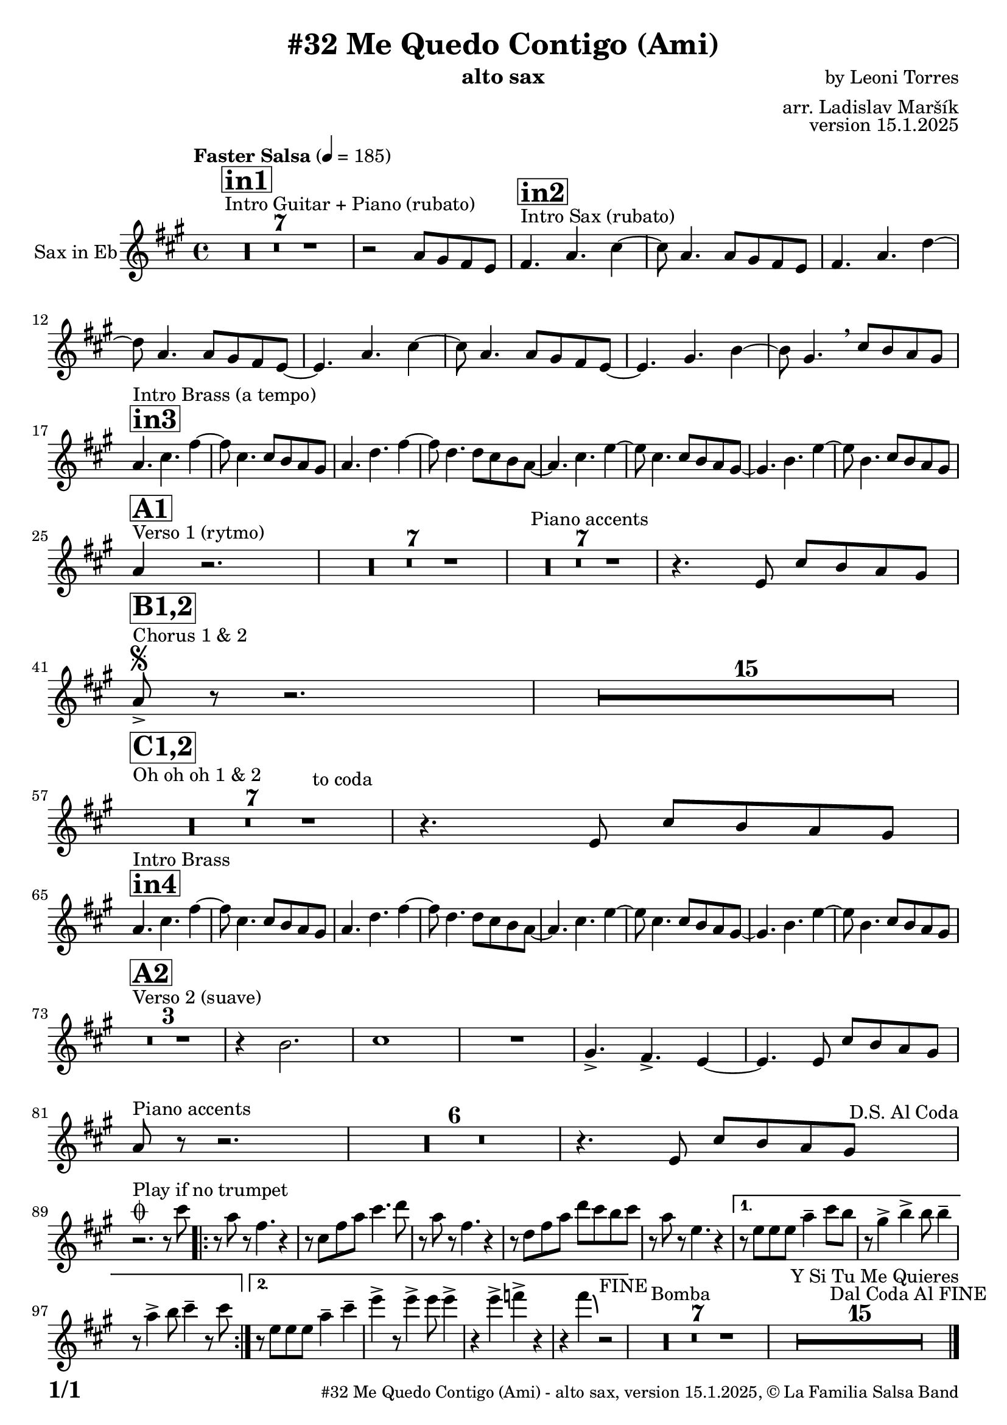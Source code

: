 \version "2.24.2"

% Sheet revision 2022_09

\header {
  title = "#32 Me Quedo Contigo (Ami)"
  instrument = "alto sax"
  composer = "by Leoni Torres"
  arranger = "arr. Ladislav Maršík"
  opus = "version 15.1.2025"
  copyright = "© La Familia Salsa Band"
}

inst =
#(define-music-function
  (string)
  (string?)
  #{ <>^\markup \abs-fontsize #16 \bold \box #string #})

makePercent = #(define-music-function (note) (ly:music?)
                 (make-music 'PercentEvent 'length (ly:music-length note)))

#(define (test-stencil grob text)
   (let* ((orig (ly:grob-original grob))
          (siblings (ly:spanner-broken-into orig)) ; have we been split?
          (refp (ly:grob-system grob))
          (left-bound (ly:spanner-bound grob LEFT))
          (right-bound (ly:spanner-bound grob RIGHT))
          (elts-L (ly:grob-array->list (ly:grob-object left-bound 'elements)))
          (elts-R (ly:grob-array->list (ly:grob-object right-bound 'elements)))
          (break-alignment-L
           (filter
            (lambda (elt) (grob::has-interface elt 'break-alignment-interface))
            elts-L))
          (break-alignment-R
           (filter
            (lambda (elt) (grob::has-interface elt 'break-alignment-interface))
            elts-R))
          (break-alignment-L-ext (ly:grob-extent (car break-alignment-L) refp X))
          (break-alignment-R-ext (ly:grob-extent (car break-alignment-R) refp X))
          (num
           (markup text))
          (num
           (if (or (null? siblings)
                   (eq? grob (car siblings)))
               num
               (make-parenthesize-markup num)))
          (num (grob-interpret-markup grob num))
          (num-stil-ext-X (ly:stencil-extent num X))
          (num-stil-ext-Y (ly:stencil-extent num Y))
          (num (ly:stencil-aligned-to num X CENTER))
          (num
           (ly:stencil-translate-axis
            num
            (+ (interval-length break-alignment-L-ext)
               (* 0.5
                  (- (car break-alignment-R-ext)
                     (cdr break-alignment-L-ext))))
            X))
          (bracket-L
           (markup
            #:path
            0.1 ; line-thickness
            `((moveto 0.5 ,(* 0.5 (interval-length num-stil-ext-Y)))
              (lineto ,(* 0.5
                          (- (car break-alignment-R-ext)
                             (cdr break-alignment-L-ext)
                             (interval-length num-stil-ext-X)))
                      ,(* 0.5 (interval-length num-stil-ext-Y)))
              (closepath)
              (rlineto 0.0
                       ,(if (or (null? siblings) (eq? grob (car siblings)))
                            -1.0 0.0)))))
          (bracket-R
           (markup
            #:path
            0.1
            `((moveto ,(* 0.5
                          (- (car break-alignment-R-ext)
                             (cdr break-alignment-L-ext)
                             (interval-length num-stil-ext-X)))
                      ,(* 0.5 (interval-length num-stil-ext-Y)))
              (lineto 0.5
                      ,(* 0.5 (interval-length num-stil-ext-Y)))
              (closepath)
              (rlineto 0.0
                       ,(if (or (null? siblings) (eq? grob (last siblings)))
                            -1.0 0.0)))))
          (bracket-L (grob-interpret-markup grob bracket-L))
          (bracket-R (grob-interpret-markup grob bracket-R))
          (num (ly:stencil-combine-at-edge num X LEFT bracket-L 0.4))
          (num (ly:stencil-combine-at-edge num X RIGHT bracket-R 0.4)))
     num))

#(define-public (Measure_attached_spanner_engraver context)
   (let ((span '())
         (finished '())
         (event-start '())
         (event-stop '()))
     (make-engraver
      (listeners ((measure-counter-event engraver event)
                  (if (= START (ly:event-property event 'span-direction))
                      (set! event-start event)
                      (set! event-stop event))))
      ((process-music trans)
       (if (ly:stream-event? event-stop)
           (if (null? span)
               (ly:warning "You're trying to end a measure-attached spanner but you haven't started one.")
               (begin (set! finished span)
                 (ly:engraver-announce-end-grob trans finished event-start)
                 (set! span '())
                 (set! event-stop '()))))
       (if (ly:stream-event? event-start)
           (begin (set! span (ly:engraver-make-grob trans 'MeasureCounter event-start))
             (set! event-start '()))))
      ((stop-translation-timestep trans)
       (if (and (ly:spanner? span)
                (null? (ly:spanner-bound span LEFT))
                (moment<=? (ly:context-property context 'measurePosition) ZERO-MOMENT))
           (ly:spanner-set-bound! span LEFT
                                  (ly:context-property context 'currentCommandColumn)))
       (if (and (ly:spanner? finished)
                (moment<=? (ly:context-property context 'measurePosition) ZERO-MOMENT))
           (begin
            (if (null? (ly:spanner-bound finished RIGHT))
                (ly:spanner-set-bound! finished RIGHT
                                       (ly:context-property context 'currentCommandColumn)))
            (set! finished '())
            (set! event-start '())
            (set! event-stop '()))))
      ((finalize trans)
       (if (ly:spanner? finished)
           (begin
            (if (null? (ly:spanner-bound finished RIGHT))
                (set! (ly:spanner-bound finished RIGHT)
                      (ly:context-property context 'currentCommandColumn)))
            (set! finished '())))
       (if (ly:spanner? span)
           (begin
            (ly:warning "I think there's a dangling measure-attached spanner :-(")
            (ly:grob-suicide! span)
            (set! span '())))))))

\layout {
  \context {
    \Staff
    \consists #Measure_attached_spanner_engraver
    \override MeasureCounter.font-encoding = #'latin1
    \override MeasureCounter.font-size = 0
    \override MeasureCounter.outside-staff-padding = 2
    \override MeasureCounter.outside-staff-horizontal-padding = #0
  }
}

repeatBracket = #(define-music-function
                  (parser location N note)
                  (number? ly:music?)
                  #{
                    \override Staff.MeasureCounter.stencil =
                    #(lambda (grob) (test-stencil grob #{ #(string-append(number->string N) "x") #} ))
                    \startMeasureCount
                    \repeat volta #N { $note }
                    \stopMeasureCount
                  #}
                  )

Sax = \new Voice
\transpose c a
\transpose c d
\relative c' {
  \set Staff.instrumentName = \markup {
    \center-align { "Sax in Eb" }
  }
  \set Staff.midiInstrument = "alto sax"
  \set Staff.midiMaximumVolume = #0.9

  \key g \minor
  \time 4/4
  \tempo "Faster Salsa" 4 = 185
  
    s1*0 ^\markup { "Intro Guitar + Piano (rubato)" }
  \inst "in1"
      R1*7
      
      r2 bes8 a g f | 
      
          s1*0 ^\markup { "Intro Sax (rubato)" }
            \inst "in2"
      g4. bes d4~ |
      d8 bes4. bes8 a g f | 
      g4. bes es4~ |
      es8 bes4. bes8 a g f ~ | 
      f4. bes d4~ |
      d8 bes4. bes8 a g f ~ | 
      f4. a c4~ |
      c8 a4.  \breathe d8 c bes a | \break
        \inst "in3"
                s1*0 ^\markup { "Intro Brass (a tempo)" }
      bes4. d g4~ |
      g8 d4. d8 c bes a | 
      bes4. es g4~ |
      g8 es4. es8 d c bes ~ | 
      bes4. d f4~ |
      f8 d4. d8 c bes a ~ | 
      a4. c f4~ |
      f8 c4. d8 c bes a | \break
     s1*0 ^\markup { "Verso 1 (rytmo)" }
     \inst "A1"
      bes4 r2. | 

     R1*7 
    s1*0 ^\markup { "Piano accents" }

     R1*7
     
           
           r4. f8 d' c bes a | \break
         s1*0 ^\markup { "Chorus 1 & 2 " }
         \segno
        \inst "B1,2"
           bes8 -> r r2. |
           R1*15 \break
                 s1*0 ^\markup { "Oh oh oh 1 & 2" }
        \inst "C1,2"
        R1*7
        ^\markup { "                                   to coda" }
          r4. f8 d' c bes a | \break
          
            \inst "in4"
                s1*0 ^\markup { "Intro Brass" }
      bes4. d g4~ |
      g8 d4. d8 c bes a | 
      bes4. es g4~ |
      g8 es4. es8 d c bes ~ | 
      bes4. d f4~ |
      f8 d4. d8 c bes a ~ | 
      a4. c f4~ |
      f8 c4. d8 c bes a | \break
          
          s1*0 ^\markup { "Verso 2 (suave)" }
                  \inst "A2"
           R1*3
           r4 c2. |
                             d1 |
                             R1 | 
                             a4. \accent g \accent f4 ~ |
                             f4.        f8 d' c bes a | \break
                             
                                 s1*0 ^\markup { "Piano accents" }
bes8 r r2. |
     R1*6
               r4. f8 d' c bes a    ^\markup { " D.S. Al Coda" } | \break
   
                             
         s1*0 ^\markup { "Play if no trumpet" }
         \coda        
        r2. r8   d'8 |
        
                \repeat volta 2 {
        r  bes r  g4. r4 |
     r8 d g bes d4. es8 |
     r bes r g4. r4 |
     r8 es g bes es d c d |
     r8 bes  r f4. r4 |
                }
                
                \alternative {
                  {
     r8 f8 f f bes4 -- d8 c |
     r a4 \accent c4 \accent c8 c4 -- |
     r8 bes4 \accent c8 d4 -- r8 d |
                  }{ 
                  r8 f,8 f f bes4 -- d4 -- |
                  f \accent r8 f4 \accent  f8 f4 \accent
                  r f \accent ges \accent r |
                  r g4 \bendAfter #-4 r2 ^\markup { "FINE" } |
                  }
        }
           
                    s1*0 ^\markup { "Bomba" }
           R1*7
           
                               s1*0 ^\markup { "Y Si Tu Me Quieres" }
           R1*15 ^\markup { "                   Dal Coda Al FINE" }
           
           
  
  \label #'lastPage
  \bar "|."
}

\score {
  \compressMMRests \new Staff \with {
    \consists "Volta_engraver"
  }
  {
    \Sax
  }
  \layout {
    \context {
      \Score
      \remove "Volta_engraver"
    }
  }
}


\paper {
  system-system-spacing =
  #'((basic-distance . 14)
     (minimum-distance . 10)
     (padding . 1)
     (stretchability . 60))
  between-system-padding = #2
  bottom-margin = 5\mm

  print-first-page-number = ##t
  oddHeaderMarkup = \markup \fill-line { " " }
  evenHeaderMarkup = \markup \fill-line { " " }
  oddFooterMarkup = \markup {
    \fill-line {
      \bold \fontsize #2
      \concat { \fromproperty #'page:page-number-string "/" \page-ref #'lastPage "0" "?" }

      \fontsize #-1
      \concat { \fromproperty #'header:title " - " \fromproperty #'header:instrument ", " \fromproperty #'header:opus ", " \fromproperty #'header:copyright }
    }
  }
  evenFooterMarkup = \markup {
    \fill-line {
      \fontsize #-1
      \concat { \fromproperty #'header:title " - " \fromproperty #'header:instrument ", " \fromproperty #'header:opus ", " \fromproperty #'header:copyright }

      \bold \fontsize #2
      \concat { \fromproperty #'page:page-number-string "/" \page-ref #'lastPage "0" "?" }
    }
  }
}